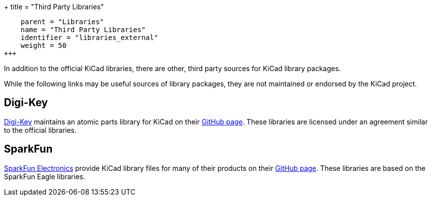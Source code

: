 +++
title = "Third Party Libraries"
[menu.main]
    parent = "Libraries"
    name = "Third Party Libraries"
    identifier = "libraries_external"
    weight = 50
+++

:toc: macro
toc::[]

In addition to the official KiCad libraries, there are other, third party sources for KiCad library packages.

While the following links may be useful sources of library packages, they are not maintained or endorsed by the KiCad project.

== Digi-Key

link:https://www.digikey.com[Digi-Key] maintains an atomic parts library for KiCad on their link:https://github.com/digikey/digikey-kicad-library/[GitHub page]. These libraries are licensed under an agreement similar to the official libraries.

== SparkFun

link:https://sparkfun.com[SparkFun Electronics] provide KiCad library files for many of their products on their link:https://github.com/sparkfun/SparkFun-KiCad-Libraries[GitHub page]. These libraries are based on the SparkFun Eagle libraries.